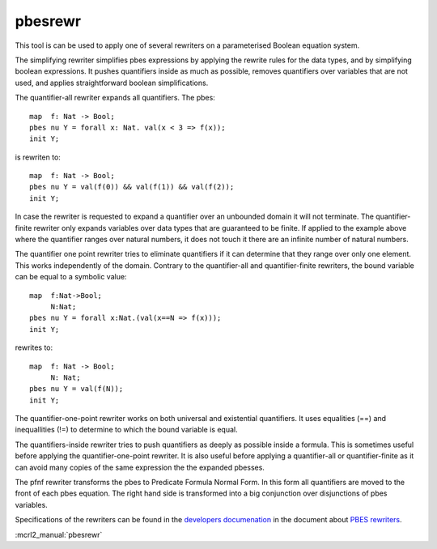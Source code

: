 .. index:: pbesrewr

.. _tool-pbesrewr:

pbesrewr
========

This tool is can be used to apply one of several rewriters on a parameterised
Boolean equation system. 

The simplifying rewriter simplifies pbes expressions by applying the rewrite
rules for the data types, and by simplifying boolean expressions. It pushes
quantifiers inside as much as possible, removes quantifiers over variables that
are not used, and applies straightforward boolean simplifications. 

The quantifier-all rewriter expands all quantifiers. The pbes::

   map  f: Nat -> Bool;
   pbes nu Y = forall x: Nat. val(x < 3 => f(x));
   init Y;

is rewriten to::

   map  f: Nat -> Bool;
   pbes nu Y = val(f(0)) && val(f(1)) && val(f(2));
   init Y;

In case the rewriter is requested to expand a quantifier over an unbounded domain it
will not terminate. The quantifier-finite rewriter only expands variables over data
types that are guaranteed to be finite. If applied to the example above where 
the quantifier ranges over natural numbers, it does not touch it there are an
infinite number of natural numbers. 

The quantifier one point rewriter tries to eliminate quantifiers if it can determine that they
range over only one element. This works independently of the domain. Contrary to the quantifier-all
and quantifier-finite rewriters, the bound variable can be equal to a symbolic value::

   map  f:Nat->Bool;
        N:Nat;
   pbes nu Y = forall x:Nat.(val(x==N => f(x)));
   init Y;

rewrites to::

   map  f: Nat -> Bool;
        N: Nat;
   pbes nu Y = val(f(N));
   init Y;

The quantifier-one-point rewriter works on both universal and existential quantifiers. It uses
equalities (==) and inequallities (!=) to determine to which the bound variable is equal. 

The quantifiers-inside rewriter tries to push quantifiers as deeply as possible inside a formula.
This is sometimes useful before applying the quantifier-one-point rewriter. It is also useful
before applying a quantifier-all or quantifier-finite as it can avoid many copies of the same
expression the the expanded pbesses. 

The pfnf rewriter transforms the pbes to Predicate Formula Normal Form. In this form all
quantifiers are moved to the front of each pbes equation. The right hand side is transformed
into a big conjunction over disjunctions of pbes variables. 

Specifications of the rewriters can be found in the
`developers documenation <https://mcrl2.org/web/developer_manual/developer.html>`_ in the 
document about `PBES rewriters <https://mcrl2.org/web/_downloads/fd0ada340742729e33a70a3666632073/pbes-rewriters.pdf>`_.

:mcrl2_manual:`pbesrewr`
